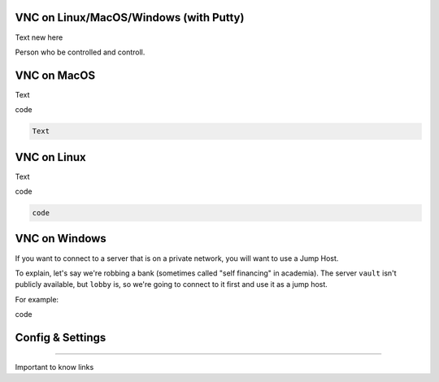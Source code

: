 VNC on Linux/MacOS/Windows (with Putty) 
********
Text new here 


Person who be controlled and controll. 

VNC on MacOS
*********
Text

.. code::

code 

.. code::

 Text 

VNC on Linux
****
Text 

.. code::

code 

.. code::

   code 

VNC on Windows
**********
If you want to connect to a server that is on a private network, you will want
to use a Jump Host.

To explain, let's say we're robbing a bank (sometimes called "self financing" in
academia). The server ``vault`` isn't publicly available, but ``lobby`` is, so
we're going to connect to it first and use it as a jump host.

For example:

.. code::

code 

Config & Settings 
******

----

Important to know 
links 
